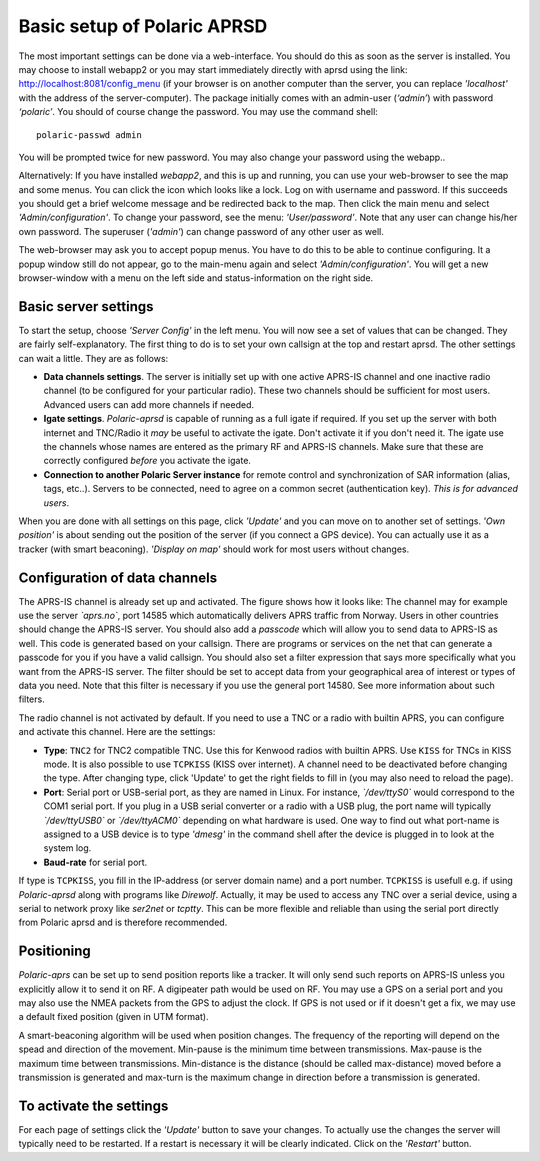  
Basic setup of Polaric APRSD
============================

The most important settings can be done via a web-interface. You should do this as soon as the server is installed. You may choose to install webapp2 or you may start immediately directly with aprsd using the link: http://localhost:8081/config_menu (if your browser is on another computer than the server, you can replace *'localhost'* with the address of the server-computer). The package initially comes with an admin-user (*‘admin’*) with password *‘polaric’*. You should of course change the password. You may use the command shell::

    polaric-passwd admin

You will be prompted twice for new password. You may also change your password using the webapp.. 

Alternatively: If you have installed *webapp2*, and this is up and running, you can use your web-browser to see the map and some menus. You can click the icon which looks like a lock. Log on with username and password. If this succeeds you should get a brief welcome message and be redirected back to the map. Then click the main menu and select *'Admin/configuration'*. To change your password, see the menu: *'User/password'*. Note that any user can change his/her own password. The superuser (*'admin'*) can change password of any other user as well.

The web-browser may ask you to accept popup menus. You have to do this to be able to continue configuring. It a popup window still do not appear, go to the main-menu again and select *'Admin/configuration'*. You will get a new browser-window with a menu on the left side and status-information on the right side.

Basic server settings
---------------------

To start the setup, choose *'Server Config'* in the left menu. You will now see a set of values that can be changed. They are fairly self-explanatory. The first thing to do is to set your own callsign at the top and restart aprsd. The other settings can wait a little. They are as follows:

* **Data channels settings**. The server is initially set up with one active APRS-IS channel and one inactive radio channel (to be configured for your particular radio). These two channels should be sufficient for most users. Advanced users can add more channels if needed.

* **Igate settings**. *Polaric-aprsd* is capable of running as a full igate if required. If you set up the server with both internet and TNC/Radio it *may* be useful to activate the igate. Don't activate it if you don't need it. The igate use the channels whose names are entered as the primary RF and APRS-IS channels. Make sure that these are correctly configured *before* you activate the igate.

* **Connection to another Polaric Server instance** for remote control and synchronization of SAR information (alias, tags, etc..). Servers to be connected, need to agree on a common secret (authentication key). *This is for advanced users*.

When you are done with all settings on this page, click *'Update'* and you can move on to another set of settings. *'Own position'* is about sending out the position of the server (if you connect a GPS device). You can actually use it as a tracker (with smart beaconing). *'Display on map'* should work for most users without changes. 

.. image:: img/sc1.png


Configuration of data channels
------------------------------

The APRS-IS channel is already set up and activated. The figure shows how it looks like: The channel may for example use the server *`aprs.no`*, port 14585 which automatically delivers APRS traffic from Norway. Users in other countries should change the APRS-IS server. You should also add a *passcode* which will allow you to send data to APRS-IS as well. This code is generated based on your callsign. There are programs or services on the net that can generate a passcode for you if you have a valid callsign. You should also set a filter expression that says more specifically what you want from the APRS-IS server. The filter should be set to accept data from your geographical area of interest or types of data you need. Note that this filter is necessary if you use the general port 14580. See more information about such filters. 

The radio channel is not activated by default. If you need to use a TNC or a radio with builtin APRS, you can configure and activate this channel. Here are the settings:

* **Type**: ``TNC2`` for TNC2 compatible TNC. Use this for Kenwood radios with builtin APRS. Use ``KISS`` for TNCs in KISS mode. It is also possible to use ``TCPKISS`` (KISS over internet). A channel need to be deactivated before changing the type. After changing type, click 'Update' to get the right fields to fill in (you may also need to reload the page).
    
* **Port**: Serial port or USB-serial port, as they are named in Linux. For instance, *`/dev/ttyS0`* would correspond to the COM1 serial port. If you plug in a USB serial converter or a radio with a USB plug, the port name will typically *`/dev/ttyUSB0`* or *`/dev/ttyACM0`* depending on what hardware is used. One way to find out what port-name is assigned to a USB device is to type *'dmesg'* in the command shell after the device is plugged in to look at the system log.

* **Baud-rate** for serial port.

If type is ``TCPKISS``, you fill in the IP-address (or server domain name) and a port number. ``TCPKISS`` is usefull e.g. if using *Polaric-aprsd* along with programs like *Direwolf*. Actually, it may be used to access any TNC over a serial device, using a serial to network proxy like *ser2net* or *tcptty*. This can be more flexible and reliable than using the serial port directly from Polaric aprsd and is therefore recommended.    

.. image:: img/sc2.png


Positioning
-----------

*Polaric-aprs* can be set up to send position reports like a tracker. It will only send such reports on APRS-IS unless you explicitly allow it to send it on RF. A digipeater path would be used on RF. You may use a GPS on a serial port and you may also use the NMEA packets from the GPS to adjust the clock. If GPS is not used or if it doesn't get a fix, we may use a default fixed position (given in UTM format). 

A smart-beaconing algorithm will be used when position changes. The frequency of the reporting will depend on the spead and direction of the movement. Min-pause is the minimum time between transmissions. Max-pause is the maximum time between transmissions. Min-distance is the distance (should be called max-distance) moved before a transmission is generated and max-turn is the maximum change in direction before a transmission is generated. 

.. image:: img/sc3.png


To activate the settings
------------------------

For each page of settings click the *'Update'* button to save your changes. To actually use the changes the server will typically need to be restarted. If a restart is necessary it will be clearly indicated. Click on the *'Restart'* button.
